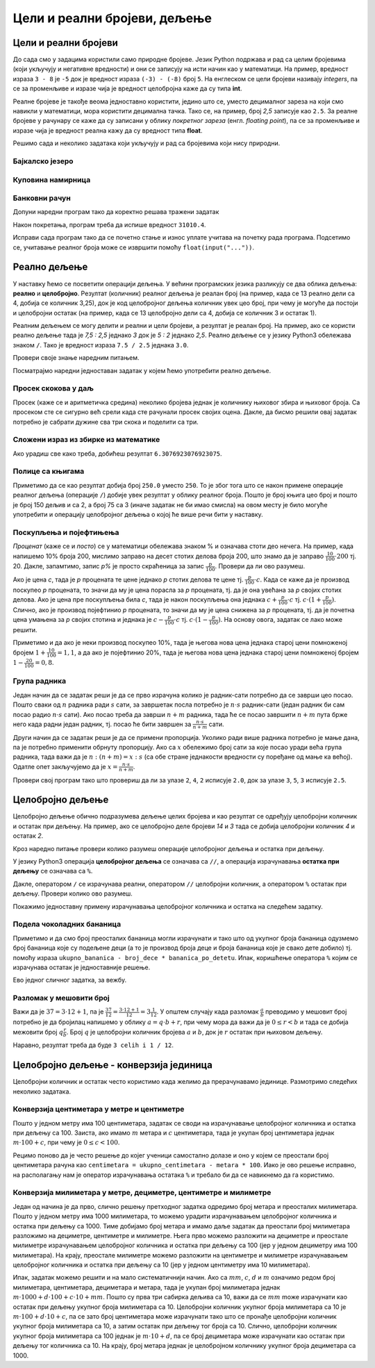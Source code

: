 Цели и реални бројеви, дељење
#############################


Цели и реални бројеви
---------------------

До сада смо у задацима користили само природне бројеве. Језик Python
подржава и рад са целим бројевима (који укључују и негативне
вредности) и они се записују на исти начин као у математици. На
пример, вредност израза ``3 - 8`` је ``-5`` док је вредност израза
``(-3) - (-8)`` број ``5``. На енглеском се цели бројеви називају
*integers*, па се за променљиве и изразе чија је вредност целобројна
каже да су типа **int**.

Реалне бројеве је такође веома једноставно користити, једино што се,
уместо децималног зареза на који смо навикли у математици, мора
користити децимална тачка. Тако се, на пример, број *2,5* записује као
``2.5``. За реалне бројеве у рачунару се каже да су записани у облику
*покретног зареза* (енгл. *floating point*), па се за променљиве и
изразе чија је вредност реална кажу да су вредност типа **float**.

Решимо сада и неколико задатака који укључују и рад са бројевима који
нису природни.


Бајкалско језеро
''''''''''''''''
.. level:: 1

.. questionnote::

   Бајкалско језеро у Русији је најдубље језеро на свету. Оно је
   криптодепресија јер се његово дно (најнижа тачка) налази на 1,181
   километара испод нивоа мора, а површина му се налази на 456 метара
   надморске висине. Израчунај његову највећу дубину у метрима.


.. activecode:: бајкалско_језеро

  nivo_povrsine = 456
  nivo_dna = -1.181 * 1000
  dubina = nivo_povrsine - nivo_dna
  print(dubina)  

.. infonote::

   Криптодепресија је удубљење испуњено водом, чија је површина изнад
   нивоа мора, а дно испод нивоа мора. Потиче од грчке речи крипто,
   што значи скривен или тајан, и речи депресија, што у географији
   представља израз за предео нижи од нивоа површине
   мора. Криптодепресије су углавном језера. Највећа криптодепресија
   на свету је управо Бајкалско језеро, а у Европи је то језеро
   Ладога. На Балканском полуострву највећа криптодепресија је
   Скадарско језеро на граници Црне Горе и Албаније. Криптодепресије
   обично настају када се раседи и расцепи у земљиној кори испуне
   водом.

Куповина намирница
''''''''''''''''''
.. level:: 1

.. questionnote::

   Марко је купио 0,45 kg саламе, 0,25 kg сира и два паковања од по
   0,3 kg шунке. Колико је тешка кеса коју носи кући?

.. activecode:: маса_производа

  salama = 0.45
  sir = 0.25
  sunka = 0.3
  print(salama + sir + 2 * sunka)

Банковни рачун
''''''''''''''
.. level:: 1

.. questionnote::

   Ђура је уплатио летовање пре него што је добио плату и ушао је у тзв.
   дозвољени минус тј. након те уплате дуговао је банци 12.376,5 динара.
   Три дана касније на рачун му је уплаћена плата од 43.386,9 динара.
   Колико му је тада било стање на рачуну.


Допуни наредни програм тако да коректно решава тражени задатак   

.. activecode:: банковни_рачун

  stanje_pre = 
  uplata = 
  stanje_posle = 
  print(stanje_posle)

Након покретања, програм треба да испише вредност ``31010.4``.

.. reveal:: пресек_решење1
   :showtitle: Прикажи решење
   :hidetitle: Сакриј решење

   .. activecode:: банковни_рачун_решење

      stanje_pre = -12376.5
      uplata = 43386.9
      stanje_posle = stanje_pre + uplata
      print(stanje_posle)

Исправи сада програм тако да се почетно стање и износ уплате учитава
на почетку рада програма. Подсетимо се, учитавање реалног броја може
се извршити помоћу ``float(input("..."))``.


.. reveal:: пресек_решење2
   :showtitle: Прикажи решење
   :hidetitle: Сакриј решење

   .. activecode:: банковни_рачун_решење_1

      stanje_pre = float(input("Unesi početno stanje:"))
      uplata = ???
      stanje_posle = stanje_pre + uplata
      print(stanje_posle)

      
Реално дељење
-------------

У наставку ћемо се посветити операцији дељења. У већини програмских
језика разликују се два облика дељења: **реално** и
**целобројно**. Резултат (количник) реалног дељења је реалан број (на
пример, када се 13 реално дели са 4, добија се количник 3,25), док је
код целобројног дељења количник увек цео број, при чему је могуће да
постоји и целобројни остатак (на пример, када се 13 целобројно дели са
4, добија се количник 3 и остатак 1).

Реалним дељењем се могу делити и реални и цели бројеви, а резултат је
реалан број. На пример, ако се користи реално дељење тада је *7,5 :
2,5* једнако *3* док је *5 : 2* једнако *2,5*. Реално дељење се у
језику Python3 обележава знаком ``/``. Тако је вредност израза ``7.5 /
2.5`` једнака ``3.0``.

Провери своје знање наредним питањем.

.. fillintheblank:: fill_проценат

      Вредност израза ``4.5 / 5`` је |blank|
      
      - :0.9: Tачно
        :0,9: Тачно, али уместо децималног зареза треба ставити децималну тачку
        :.*: Нетачно

Посматрајмо наредни једноставан задатак у којем ћемо употребити реално
дељење.

Просек скокова у даљ
''''''''''''''''''''
.. level:: 1
	   
.. questionnote::

  Скакач у даљ је у квалификацијама у првој серији скочио 8,12, у
  другој 8,23, а у трећој 8,17 метара. Колико је износио његов
  просечни скок?

  
Просек (каже се и аритметичка средина) неколико бројева једнак је
количнику њиховог збира и њиховог броја. Са просеком сте се сигурно
већ срели када сте рачунали просек својих оцена. Дакле, да бисмо решили
овај задатак потребно је сабрати дужине сва три скока и поделити са
три.

.. activecode:: Просек_скокова

  skok1 = 8.12
  skok2 = 8.23
  skok3 = 8.17
  prosek = (skok1 + skok2 + skok3) / 3
  print(prosek)

Сложени израз из збирке из математике
'''''''''''''''''''''''''''''''''''''
.. level:: 1

.. questionnote::

   У једној збирици из математике за шести разред јавља се задатак у
   коме се тражи да се израчуна вредност израза 1 + (3 - (-4)) : 2 +
   0,7. Израчунај ту вредност у Python-у.

   
.. activecode:: Сложени_израз_са_дељењем

  print(1 + (3 - (-4)) / 2 + 0.7)


.. questionnote::

   Израчунај вредност израза :math:`7 + \frac{4 - (-5)}{(-3) \cdot 2 -
   7}` у Python-у.

.. activecode:: Сложени_израз_са_дељењем_1

  print()  # popravi ovaj red

Ако урадиш све како треба, добићеш резултат ``6.3076923076923075``.
   

Полице са књигама
'''''''''''''''''
.. level:: 1

.. questionnote::

   На првој полици има 150 књига. На другој има дупло мање него на
   првој, а на трећој три пута мање него на другој. Колико је укупно
   књига на полицама.

.. activecode:: Полице_са_књигама

  polica1 = 150
  polica2 = polica1 / 2
  polica3 = polica2 / 3
  ukupno = polica1 + polica2 + polica3
  print(ukupno)

Приметимо да се као резултат добија број ``250.0`` уместо ``250``. То
је због тога што се након примене операције реалног дељења (операције
``/``) добије увек резултат у облику реалног броја. Пошто је број
књига цео број и пошто је број 150 дељив и са 2, а број 75 са 3 (иначе
задатак не би имао смисла) на овом месту је било могуће употребити и
операцију целобројног дељења о којој ће више речи бити у наставку.
  
Поскупљења и појефтињења
''''''''''''''''''''''''
.. level:: 2

.. questionnote::

   Цена хлеба је била 35 динара, затим је поскупела 10%. Млеко је
   коштало 100 динара, али је сада на снижењу и продаје се по 20%
   нижој цени. Колико коштају три хлеба и два млека?

   
*Проценат* (каже се и *посто*) се у математици обележава знаком %
и означава стоти део нечега. На пример, када напишемо 10% броја 200,
мислимо заправо на десет стотих делова броја 200, што знамо да је
заправо :math:`\frac{10}{100} \cdot 200` тј. 20. Дакле, запамтимо,
запис *p%* је просто скраћеница за запис
:math:`\frac{p}{100}`. Провери да ли ово разумеш.


.. fillintheblank:: fill_проценат_2
		    
    20% броја 80 је број |blank|

    - :16: Тачно
      :x: 20% од 80 је 20 стотина од 80

Ако је цена *c*, тада је *p* процената те цене једнако *p* стотих
делова те цене тј. :math:`\frac{p}{100} \cdot c`. Када се каже да је
производ поскупео *p* процената, то значи да му је цена порасла за *p*
процената, тј. да је она увећана за *p* својих стотих делова. Ако је
цена пре поскупљења била *c*, тада је након поскупљења она једнака
:math:`c + \frac{p}{100} \cdot c` тј. :math:`c \cdot (1 +
\frac{p}{100})`. Слично, ако је производ појефтинио *p* процената, то
значи да му је цена снижена за *p* процената, тј. да је почетна цена
умањена за *p* својих стотина и једнака је :math:`c - \frac{p}{100}
\cdot c` тј. :math:`c \cdot (1 - \frac{p}{100})`. На основу овога,
задатак се лако може решити.

.. activecode:: поскупљење_и_појефтињење

   hleb_pre = 35
   hleb_posle = hleb_pre + (10 / 100) * hleb_pre
   mleko_pre = 100
   mleko_posle = mleko_pre - (20 / 100) * mleko_pre
   racun = 3 * hleb_posle + 2 * mleko_posle
   print(racun)

Приметимо и да ако је неки производ поскупео 10%, тада је његова нова
цена једнака старој цени помноженој бројем :math:`1 + \frac{10}{100} =
1,1`, а да ако је појефтинио 20%, тада је његова нова цена једнака
старој цени помноженој бројем :math:`1 - \frac{20}{100} = 0,8`.

Група радника
'''''''''''''
.. level:: 2

.. questionnote::

   :math:`n` радника уради посао за :math:`s` сати. Написати програм
   којим се одређује за колико сати ће посао бити завршен ако се
   прикључи још :math:`m` радника?

Један начин да се задатак реши је да се прво израчуна колико је
радник-сати потребно да се заврши цео посао. Пошто сваки од :math:`n`
радника ради :math:`s` сати, за завршетак посла потребно је :math:`n
\cdot s` радник-сати (један радник би сам посао радио :math:`n\cdot s`
сати). Ако посао треба да заврши :math:`n+m` радника, тада ће се посао
завршити :math:`n+m` пута брже него када радни један радник, тј. посао
ће бити завршен за :math:`\frac{n\cdot s}{n+m}` сати.

Други начин да се задатак реши је да се примени пропорција. Уколико
ради више радника потребно је мање дана, па је потребно применити
обрнуту пропорцију. Ако са :math:`x` обележимо број сати за које посао
уради већа група радника, тада важи да је :math:`n : (n+m) = x : s`
(са обе стране једнакости вредности су поређане од мање ка
већој). Одатле опет закључујемо да је :math:`x = \frac{n\cdot s}{n
+ m}`.

.. activecode:: група_радника

   # unosimo podatke
   n = int(input("Koliko radnika radi:"))
   s = float(input("Za koliko sati bi završili posao da rade sami:"))
   m = int(input("Koliko će im se radnika pridružiti:"))
   # izračunavamo rezultat
   s1 = ???   # ispravi ovaj red
   # prikazujemo rezultat
   print(s1)

Провери свој програм тако што провериш да ли за улазе ``2``, ``4``,
``2`` исписује ``2.0``, док за улазе ``3``, ``5``, ``3`` исписује
``2.5``.

  
Целобројно дељење
-----------------
  
Целобројно дељење обично подразумева дељење целих бројева и као
резултат се одређују целобројни количник и остатак при дељењу. На
пример, ако се целобројно деле бројеви *14* и *3* тада се добија
целобројни количник *4* и остатак *2*.

.. level:: 2
   :container:
      
   У општем случају, целобројни количник и остатак при дељењу бројева
   :math:`a` и :math:`b` су бројеви :math:`q` и :math:`r` такви да је
   :math:`a = q \cdot b + r` и :math:`0 \leq r < b`. Приметимо да ова
   веза важи у примеру дељења :math:`14` и :math:`3` важи управо ова
   веза тј. важи да је :math:`14 = 4 \cdot 3 + 2`, при чему је
   :math:`0 \leq 2 < 3`. Други услов каже да остатак мора бити мањи од
   делиоца тј. да количник мора бити што је могуће већи. Тај услов је
   веома важан (на пример, важи да је :math:`14 = 3 \cdot 3 + 5`,
   међутим, нећемо рећи да је целобројни количник :math:`3` а остатак
   :math:`5` јер број :math:`5` није мањи од делиоца).

Кроз наредно питање провери колико разумеш операције целобројног
дељења и остатка при дељењу.

.. fillintheblank:: fill1412
		    
    При дељењу бројева 13 и 5 целобројни количник је |blank| а остатак је |blank|

    - :2: Тачно
      :x: Важи да је 13 = 2 · 5 + 3
    - :3: Тачно
      :x: Важи да је 13 = 2 · 5 + 3

У језику Python3 операција **целобројног дељења** се означава са
``//``, а операција израчунавања **остатка при дељењу** се означава са
``%``.

.. infonote::

   У математици се знак % користи да означи проценат (стоти део
   нечега). Коришћење истог знака за остатак при дељењу је заправо
   несрећна околност и треба бити обазрив да се та два заправо
   неповезана појма случајно не помешају.


Дакле, оператором ``/`` се израчунава реални, оператором ``//``
целобројни количник, а оператором ``%`` остатак при дељењу. Провери колико
ово разумеш.

.. dragndrop:: дељење
    :feedback: Покушај поново
    :match_1: 27 / 10|||2.7
    :match_2: 27 // 10|||2
    :match_3: 27 % 10|||7

    Превлачењем упари изразе са њиховим вредностима.

.. dragndrop:: дељење1
    :feedback: Покушај поново
    :match_1: 43 / 8|||5.375
    :match_2: 43 // 8|||5
    :match_3: 43 % 8|||3
    
    Упари изразе са њиховим вредностима.

Покажимо једноставну примену израчунавања целобројног количника и остатка
на следећем задатку.

Подела чоколадних бананица
''''''''''''''''''''''''''
.. level:: 1

.. questionnote::

   У школи се организује новогодишња приредба за децу. Од пара које су
   зарадили тако што су организовали сајам својих рукотворина купили
   су неколико крем бананица које желе да равномерно поделе свој деци
   (тако да свако дете добије исти број бананица). Ако се зна колико
   ће деце доћи на приредбу, колико ће свако дете добити бананица, a
   колико ће бананица остати нерасподељено?


.. activecode:: чоколадне_бананице

   broj_dece = int(input("Koliko će dece doći na priredbu: "))
   ukupno_bananica = int(input("Koliko ukupno ima bananica: "))
   bananica_po_detetu = ukupno_bananica // broj_dece
   ostalo_bananica = ukupno_bananica % broj_dece
   print("Svako će dete dobiti", bananica_po_detetu, "bananica.")
   print("Ostaće", ostalo_bananica, "bananica.")

Приметимо и да смо број преосталих бананица могли израчунати и тако
што од укупног броја бананица одузмемо број бананица које су подељене
деци (а то је производ броја деце и броја бананица које је свако дете
добило) тј. помоћу израза ``ukupno_bananica - broj_dece *
bananica_po_detetu``. Ипак, коришћење оператора ``%`` којим се
израчунава остатак је једноставније решење.

Ево једног сличног задатка, за вежбу.

Разломак у мешовити број
''''''''''''''''''''''''
.. level:: 1

.. questionnote:: 

   Бројилац разломка је 37, а именилац је 12. Преведи овај разломак у
   мешовит број.

Важи да је :math:`37 = 3 \cdot 12 + 1`, па је :math:`\frac{37}{12} =
\frac{3 \cdot 12 + 1}{12} = 3 \frac{1}{12}`. У општем случају када
разломак :math:`\frac{a}{b}` преводимо у мешовит број потребно је да
бројилац напишемо у облику :math:`a = q \cdot b + r`, при чему мора да
важи да је :math:`0 \leq r < b` и тада се добија межовити број
:math:`q \frac{r}{b}`. Број :math:`q` је целобројни количник бројева
:math:`a` и :math:`b`, док је :math:`r` остатак при њиховом дељењу.

.. activecode:: Мешовит_број

   brojilac = 37
   imenilac = 12
   mesoviti_ceo_deo = 0  # ispravi ovaj red
   mesoviti_brojilac = 0 # ispravi ovaj red
   mesoviti_imenilac = 0 # ispravi ovaj red
   print(mesoviti_ceo_deo, "celih i", mesoviti_brojilac, "/", mesoviti_imenilac)

Наравно, резултат треба да буде ``3 celih i 1 / 12``.
      
.. reveal:: пресек_решење31
   :showtitle: Прикажи решење
   :hidetitle: Сакриј решење
      
   .. activecode:: Мешовит_број_решење

      brojilac = 37
      imenilac = 12
      mesoviti_ceo_deo = brojilac // imenilac
      mesoviti_brojilac = brojilac % imenilac
      mesoviti_imenilac = imenilac
      print(mesoviti_ceo_deo, "celih i", mesoviti_brojilac, "/", mesoviti_imenilac)


Целобројно дељење - конверзија јединица
---------------------------------------


Целобројни количник и остатак често користимо када желимо да
прерачунавамо јединице. Размотримо следећих неколико задатака.

Конверзија центиметара у метре и центиметре
'''''''''''''''''''''''''''''''''''''''''''
.. level:: 1

.. questionnote::

   Напиши програм који на основу дате дужине у центиметрима израчунава
   исту дужину у метрима и центиметрима. На пример, ако је дужина 178
   центиметара, програм израчунава да је то 1 метар и 78 центиметара.

Пошто у једном метру има 100 центиметара, задатак се своди на
израчунавање целобројног количника и остатка при дељењу
са 100. Заиста, ако имамо :math:`m` метара и :math:`c` центиметара,
тада је укупан број центиметара једнак :math:`m\cdot 100 + c`, при
чему је :math:`0 \leq c < 100`.

.. activecode:: центиметри_у_метре_и_центиметре

  ukupno_centimetara = int(input("Unesi dužinu u centimetrima: "))
  metara = ukupno_centimetara // 100
  centimetara = ukupno_centimetara % 100
  print("Dužina je", metara, "m", centimetara, "cm")

Рецимо поново да је често решење до којег ученици самостално долазе и
оно у којем се преостали број центиметара рачуна као ``centimetara =
ukupno_centimetara - metara * 100``. Иако је ово решење исправно, на
располагању нам је оператор израчунавања остатака ``%`` и требало би
да се навикнемо да га користимо.

Конверзија милиметара у метре, дециметре, центиметре и милиметре
''''''''''''''''''''''''''''''''''''''''''''''''''''''''''''''''
.. level:: 2

.. questionnote::

   Напиши програм који на основу дате дужине у милиметрима израчунава
   исту дужину у метрима, дециметрима, центиметрима и милиметрима. На
   пример, ако је дужина 1789 милиметара, програм израчунава да је то
   1 метар и 7 дециметара и 8 центиметара и 9 милиметара.

Један од начина је да прво, слично решењу претходног задатка одредимо
број метара и преосталих милиметара. Пошто у једном метру има 1000
милиметара, то можемо урадити израчунавањем целобројног количника и
остатка при дељењу са 1000. Тиме добијамо број метара и имамо даље
задатак да преостали број милиметара разложимо на дециметре,
центиметре и милиметре. Њега прво можемо разложити на дециметре и
преостале милиметре израчунавањем целобројног количника и остатка при
дељењу са 100 (јер у једном дециметру има 100 милиметара). На крају,
преостале милиметре можемо разложити на центиметре и милиметре
израчунавањем целобројног количника и остатка при дељењу са 10 (јер у
једном центиметру има 10 милиметара).
   
.. activecode:: центиметри_у_метре_дециметре_центиметре_и_милиметре

  duzina = int(input("Unesi dužinu u milimetrima: "))
  m = duzina // 1000
  ostalo_mm_1 = duzina % 1000
  dm = ostalo_mm_1 // 100
  ostalo_mm_2 = ostalo_mm_1 % 100
  cm = ostalo_mm_2 // 10
  mm = ostalo_mm_2 // 10
  print("Dužina je", m, "m", dm, "dm", cm, "cm", mm, "mm")

Ипак, задатак можемо решити и на мало систематичнији начин. Ако са
:math:`mm`, :math:`c`, :math:`d` и :math:`m` означимо редом број
милиметара, центиметара, дециметара и метара, тада је укупан број
милиметара једнак :math:`m \cdot 1000 + d \cdot 100 + c\cdot 10 +
mm`. Пошто су прва три сабирка дељива са 10, важи да се :math:`mm`
moже израчунати као остатак при дељењу укупног броја милиметара са 10.
Целобројни количник укупног броја милиметара са 10 је :math:`m \cdot
100 + d\cdot 10 + c`, па се зато број центиметара може израчунати тако
што се пронађе целобројни количник укупног броја милиметара са 10, а
затим остатак при дељењу тог броја са 10. Слично, целобројни количник
укупног броја милиметара са 100 једнак је :math:`m \cdot 10 + d`, па
се број дециметара може израчунати као остатак при дељењу тог количника
са 10. На крају, број метара једнак је целобројном количнику укупног броја
дециметара са 1000.

.. activecode:: центиметри_у_метре_дециметре_и_центиметре_1
		
  duzina = int(input("Unesi dužinu u milimetrima: "))
  mm = duzina % 10
  cm = (duzina // 10) % 10
  dm = (duzina // 100) % 10
  m  = duzina // 1000
  print("Dužina je", m, "m", dm, "dm", cm, "cm", mm, "mm")


